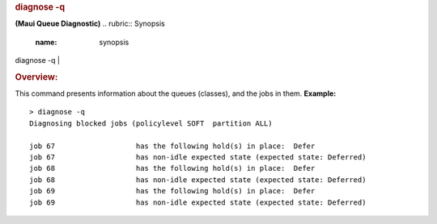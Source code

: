 

.. rubric:: diagnose -q
   :name: diagnose--q

**(Maui Queue Diagnostic)**
.. rubric:: Synopsis
   :name: synopsis

diagnose -q
| 

.. rubric:: Overview:
   :name: overview

This command presents information about the queues (classes), and the
jobs in them.
**Example:**

::

    > diagnose -q
    Diagnosing blocked jobs (policylevel SOFT  partition ALL)

    job 67                   has the following hold(s) in place:  Defer
    job 67                   has non-idle expected state (expected state: Deferred)
    job 68                   has the following hold(s) in place:  Defer
    job 68                   has non-idle expected state (expected state: Deferred)
    job 69                   has the following hold(s) in place:  Defer
    job 69                   has non-idle expected state (expected state: Deferred)

